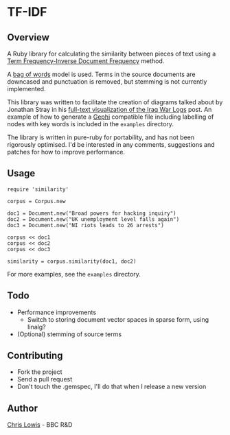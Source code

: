* TF-IDF

** Overview

A Ruby library for calculating the similarity between pieces of text
using a [[http://en.wikipedia.org/wiki/Tf%25E2%2580%2593idf][Term Frequency-Inverse Document Frequency]] method.

A [[http://en.wikipedia.org/wiki/Bag_of_words_model][bag of words]] model is used. Terms in the source documents are
downcased and punctuation is removed, but stemming is not currently
implemented.

This library was written to facilitate the creation of diagrams talked
about by Jonathan Stray in his [[http://jonathanstray.com/a-full-text-visualization-of-the-iraq-war-logs][full-text visualization of the Iraq War
Logs]] post. An example of how to generate a [[http://gephi.org/][Gephi]] compatible file
including labelling of nodes with key words is included in the
=examples= directory.

The library is written in pure-ruby for portability, and has not been
rigorously optimised. I'd be interested in any comments, suggestions
and patches for how to improve performance.

** Usage

: require 'similarity'
:
: corpus = Corpus.new
:
: doc1 = Document.new("Broad powers for hacking inquiry")
: doc2 = Document.new("UK unemployment level falls again")
: doc3 = Document.new("NI riots leads to 26 arrests")
:
: corpus << doc1
: corpus << doc2
: corpus << doc3
:
: similarity = corpus.similarity(doc1, doc2)

For more examples, see the =examples= directory.

** Todo
- Performance improvements
  - Switch to storing document vector spaces in sparse form, using linalg?
- (Optional) stemming of source terms

** Contributing
- Fork the project
- Send a pull request
- Don't touch the .gemspec, I'll do that when I release a new version

** Author

[[http://chrislowis.co.uk][Chris Lowis]] - BBC R&D


